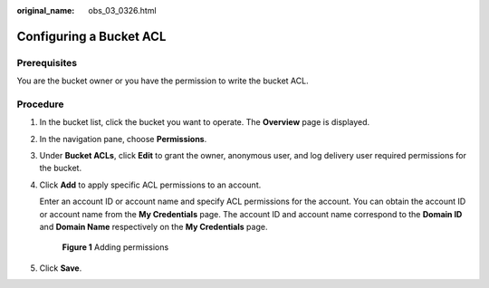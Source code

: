 :original_name: obs_03_0326.html

.. _obs_03_0326:

Configuring a Bucket ACL
========================

Prerequisites
-------------

You are the bucket owner or you have the permission to write the bucket ACL.

Procedure
---------

#. In the bucket list, click the bucket you want to operate. The **Overview** page is displayed.

#. In the navigation pane, choose **Permissions**.

#. Under **Bucket ACLs**, click **Edit** to grant the owner, anonymous user, and log delivery user required permissions for the bucket.

#. Click **Add** to apply specific ACL permissions to an account.

   Enter an account ID or account name and specify ACL permissions for the account. You can obtain the account ID or account name from the **My Credentials** page. The account ID and account name correspond to the **Domain ID** and **Domain Name** respectively on the **My Credentials** page.


   .. figure:: /_static/images/en-us_image_0000001180820598.png
      :alt: **Figure 1** Adding permissions

      **Figure 1** Adding permissions

#. Click **Save**.
